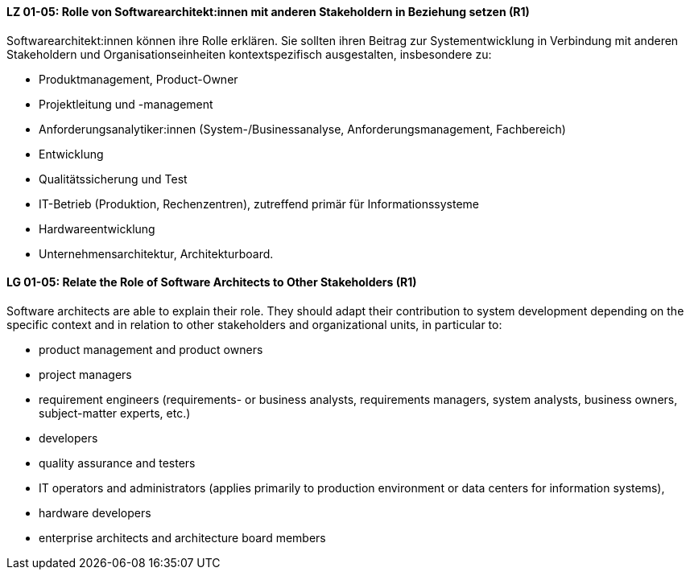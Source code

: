 
// tag::DE[]
[[LG-01-05]]
==== LZ 01-05: Rolle von Softwarearchitekt:innen mit anderen Stakeholdern in Beziehung setzen (R1)
Softwarearchitekt:innen können ihre Rolle erklären. 
Sie sollten ihren Beitrag zur Systementwicklung in Verbindung mit anderen Stakeholdern und Organisationseinheiten kontextspezifisch ausgestalten, insbesondere zu:

* Produktmanagement, Product-Owner
* Projektleitung und -management
* Anforderungsanalytiker:innen (System-/Businessanalyse, Anforderungsmanagement, Fachbereich)
* Entwicklung
* Qualitätssicherung und Test
* IT-Betrieb (Produktion, Rechenzentren), zutreffend primär für Informationssysteme
* Hardwareentwicklung
* Unternehmensarchitektur, Architekturboard.

// end::DE[]

// tag::EN[]
[[LG-01-05]]
==== LG 01-05: Relate the Role of Software Architects to Other Stakeholders (R1)
Software architects are able to explain their role. 
They should adapt their contribution to system development depending on the specific context and in relation to other stakeholders and organizational units, in particular to:

* product management and product owners
* project managers
* requirement engineers (requirements- or business analysts, requirements managers, system analysts, business owners, subject-matter experts, etc.)
* developers
* quality assurance and testers
* IT operators and administrators (applies primarily to production environment or data centers for information systems),
* hardware developers
* enterprise architects and architecture board members

// end::EN[]
